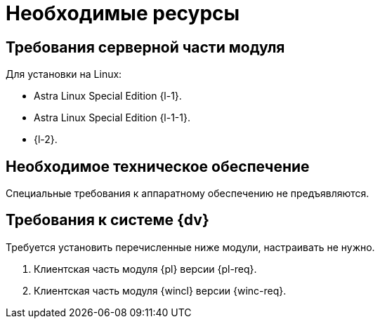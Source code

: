 = Необходимые ресурсы

[#server]
== Требования серверной части модуля

[#linux]
.Для установки на Linux:
* Astra Linux Special Edition {l-1}.
* Astra Linux Special Edition {l-1-1}.
* {l-2}.

[#hardware]
== Необходимое техническое обеспечение

Специальные требования к аппаратному обеспечению не предъявляются.

[#software]
== Требования к системе {dv}

Требуется установить перечисленные ниже модули, настраивать не нужно.

. Клиентская часть модуля {pl} версии {pl-req}.
// . Серверная часть модуля {wincl} версии {wins-req}.
. Клиентская часть модуля {wincl} версии {winc-req}.
